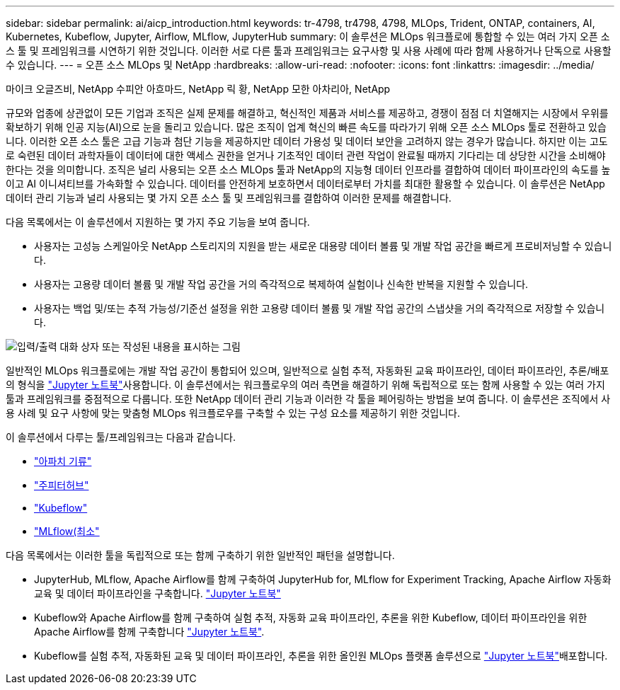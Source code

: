 ---
sidebar: sidebar 
permalink: ai/aicp_introduction.html 
keywords: tr-4798, tr4798, 4798, MLOps, Trident, ONTAP, containers, AI, Kubernetes, Kubeflow, Jupyter, Airflow, MLflow, JupyterHub 
summary: 이 솔루션은 MLOps 워크플로에 통합할 수 있는 여러 가지 오픈 소스 툴 및 프레임워크를 시연하기 위한 것입니다. 이러한 서로 다른 툴과 프레임워크는 요구사항 및 사용 사례에 따라 함께 사용하거나 단독으로 사용할 수 있습니다. 
---
= 오픈 소스 MLOps 및 NetApp
:hardbreaks:
:allow-uri-read: 
:nofooter: 
:icons: font
:linkattrs: 
:imagesdir: ../media/


마이크 오글즈비, NetApp 수피안 아흐마드, NetApp 릭 황, NetApp 모한 아차리아, NetApp

[role="lead"]
규모와 업종에 상관없이 모든 기업과 조직은 실제 문제를 해결하고, 혁신적인 제품과 서비스를 제공하고, 경쟁이 점점 더 치열해지는 시장에서 우위를 확보하기 위해 인공 지능(AI)으로 눈을 돌리고 있습니다. 많은 조직이 업계 혁신의 빠른 속도를 따라가기 위해 오픈 소스 MLOps 툴로 전환하고 있습니다. 이러한 오픈 소스 툴은 고급 기능과 첨단 기능을 제공하지만 데이터 가용성 및 데이터 보안을 고려하지 않는 경우가 많습니다. 하지만 이는 고도로 숙련된 데이터 과학자들이 데이터에 대한 액세스 권한을 얻거나 기초적인 데이터 관련 작업이 완료될 때까지 기다리는 데 상당한 시간을 소비해야 한다는 것을 의미합니다. 조직은 널리 사용되는 오픈 소스 MLOps 툴과 NetApp의 지능형 데이터 인프라를 결합하여 데이터 파이프라인의 속도를 높이고 AI 이니셔티브를 가속화할 수 있습니다. 데이터를 안전하게 보호하면서 데이터로부터 가치를 최대한 활용할 수 있습니다. 이 솔루션은 NetApp 데이터 관리 기능과 널리 사용되는 몇 가지 오픈 소스 툴 및 프레임워크를 결합하여 이러한 문제를 해결합니다.

다음 목록에서는 이 솔루션에서 지원하는 몇 가지 주요 기능을 보여 줍니다.

* 사용자는 고성능 스케일아웃 NetApp 스토리지의 지원을 받는 새로운 대용량 데이터 볼륨 및 개발 작업 공간을 빠르게 프로비저닝할 수 있습니다.
* 사용자는 고용량 데이터 볼륨 및 개발 작업 공간을 거의 즉각적으로 복제하여 실험이나 신속한 반복을 지원할 수 있습니다.
* 사용자는 백업 및/또는 추적 가능성/기준선 설정을 위한 고용량 데이터 볼륨 및 개발 작업 공간의 스냅샷을 거의 즉각적으로 저장할 수 있습니다.


image:aicp_image1.png["입력/출력 대화 상자 또는 작성된 내용을 표시하는 그림"]

일반적인 MLOps 워크플로에는 개발 작업 공간이 통합되어 있으며, 일반적으로 실험 추적, 자동화된 교육 파이프라인, 데이터 파이프라인, 추론/배포의 형식을 link:https://jupyter.org["Jupyter 노트북"^]사용합니다. 이 솔루션에서는 워크플로우의 여러 측면을 해결하기 위해 독립적으로 또는 함께 사용할 수 있는 여러 가지 툴과 프레임워크를 중점적으로 다룹니다. 또한 NetApp 데이터 관리 기능과 이러한 각 툴을 페어링하는 방법을 보여 줍니다. 이 솔루션은 조직에서 사용 사례 및 요구 사항에 맞는 맞춤형 MLOps 워크플로우를 구축할 수 있는 구성 요소를 제공하기 위한 것입니다.

이 솔루션에서 다루는 툴/프레임워크는 다음과 같습니다.

* link:https://airflow.apache.org["아파치 기류"^]
* link:https://jupyter.org/hub["주피터허브"^]
* link:https://www.kubeflow.org["Kubeflow"^]
* link:https://www.mlflow.org["MLflow(최소"^]


다음 목록에서는 이러한 툴을 독립적으로 또는 함께 구축하기 위한 일반적인 패턴을 설명합니다.

* JupyterHub, MLflow, Apache Airflow를 함께 구축하여 JupyterHub for, MLflow for Experiment Tracking, Apache Airflow 자동화 교육 및 데이터 파이프라인을 구축합니다. link:https://jupyter.org["Jupyter 노트북"^]
* Kubeflow와 Apache Airflow를 함께 구축하여 실험 추적, 자동화 교육 파이프라인, 추론을 위한 Kubeflow, 데이터 파이프라인을 위한 Apache Airflow를 함께 구축합니다 link:https://jupyter.org["Jupyter 노트북"^].
* Kubeflow를 실험 추적, 자동화된 교육 및 데이터 파이프라인, 추론을 위한 올인원 MLOps 플랫폼 솔루션으로 link:https://jupyter.org["Jupyter 노트북"^]배포합니다.

